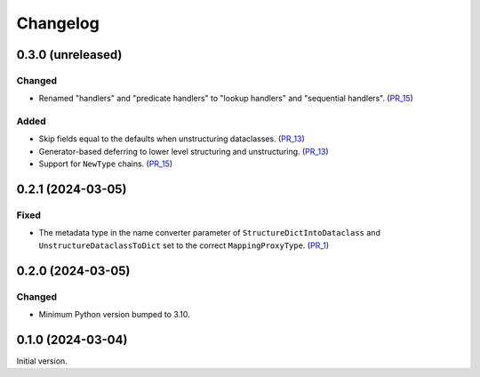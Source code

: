 Changelog
=========

0.3.0 (unreleased)
------------------

Changed
^^^^^^^

- Renamed "handlers" and "predicate handlers" to "lookup handlers" and "sequential handlers". (PR_15_)


Added
^^^^^

- Skip fields equal to the defaults when unstructuring dataclasses. (PR_13_)
- Generator-based deferring to lower level structuring and unstructuring. (PR_13_)
- Support for ``NewType`` chains. (PR_15_)


.. _PR_13: https://github.com/fjarri/compages/pull/13
.. _PR_15: https://github.com/fjarri/compages/pull/15


0.2.1 (2024-03-05)
------------------

Fixed
^^^^^

- The metadata type in the name converter parameter of ``StructureDictIntoDataclass`` and ``UnstructureDataclassToDict`` set to the correct ``MappingProxyType``. (PR_1_)


.. _PR_1: https://github.com/fjarri/compages/pull/1


0.2.0 (2024-03-05)
------------------

Changed
^^^^^^^

- Minimum Python version bumped to 3.10.



0.1.0 (2024-03-04)
------------------

Initial version.
